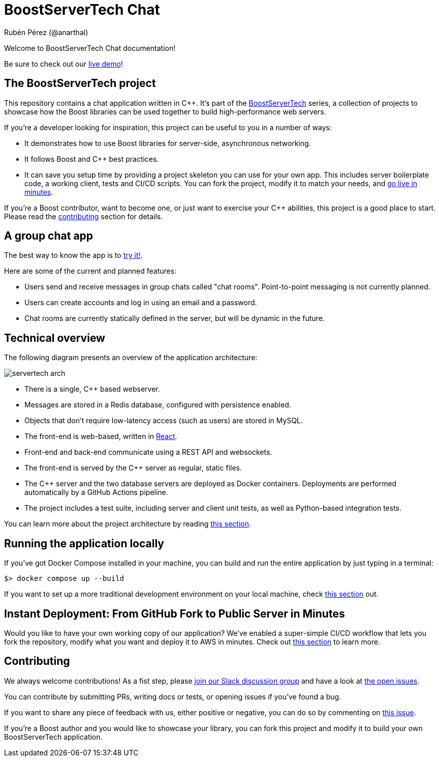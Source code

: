 = BoostServerTech Chat
Rubén Pérez (@anarthal)

Welcome to BoostServerTech Chat documentation!

Be sure to check out our http://16.171.43.27/[live demo]!

== The BoostServerTech project

This repository contains a chat application written in pass:[C++]. It's part of the
https://docs.google.com/document/d/1ZQrod1crs8EaNLLqSYIRMacwR3Rv0hC5l-gfL-jOp2M[BoostServerTech]
series, a collection of projects to showcase
how the Boost libraries can be used together to build high-performance
web servers.

If you're a developer looking for inspiration, this project can be useful
to you in a number of ways:

* It demonstrates how to use Boost libraries for server-side, asynchronous
  networking.
* It follows Boost and pass:[C++] best practices.
* It can save you setup time by providing a project skeleton you can use for
  your own app. This includes server boilerplate code, a working client,
  tests and CI/CD scripts. You can fork the project, modify it to match
  your needs, and xref:03-fork-modify-deploy#[go live in minutes].

If you're a Boost contributor, want to become one, or just want to exercise
your C++ abilities, this project is a good place to start. Please read
the xref:contributing[contributing] section for details.

== A group chat app

The best way to know the app is to http://16.171.43.27/[try it!].

Here are some of the current and planned features:

- Users send and receive messages in group chats called "chat rooms".
  Point-to-point messaging is not currently planned.
- Users can create accounts and log in using an email and a password.
- Chat rooms are currently statically defined in the server, but will be
  dynamic in the future.

== Technical overview

The following diagram presents an overview of the application architecture:

image::servertech_arch.jpg[]

- There is a single, pass:[C++] based webserver.
- Messages are stored in a Redis database, configured with persistence enabled.
- Objects that don't require low-latency access (such as users) are stored in
  MySQL.
- The front-end is web-based, written in https://react.dev/[React].
- Front-end and back-end communicate using a REST API and websockets.
- The front-end is served by the pass:[C++] server as regular, static files.
- The pass:[C++] server and the two database servers are deployed as
  Docker containers. Deployments are performed automatically by
  a GitHub Actions pipeline.
- The project includes a test suite, including server and client unit tests,
  as well as Python-based integration tests.

You can learn more about the project architecture by reading
xref:01-architecture.adoc[this section].

== Running the application locally

If you've got Docker Compose installed in your machine,
you can build and run the entire application by just typing in a terminal:

[source,bash]
```
$> docker compose up --build
```

If you want to set up a more traditional development environment on your local
machine, check xref:02-local-dev.adoc#[this section] out.

== Instant Deployment: From GitHub Fork to Public Server in Minutes

Would you like to have your own working copy of our application? We've
enabled a super-simple CI/CD workflow that lets you fork the repository,
modify what you want and deploy it to AWS in minutes. Check out
xref:03-fork-modify-deploy.adoc#[this section] to learn more.

[#contributing]
== Contributing

We always welcome contributions! As a fist step, please
https://cpplang.slack.com/archives/C06BRML5EFK[join our Slack discussion group]
and have a look at
https://github.com/anarthal/servertech-chat/issues[the open issues].

You can contribute by submitting PRs, writing docs or tests, or opening
issues if you've found a bug.

If you want to share any piece of feedback with us, either positive or negative,
you can do so by commenting on
https://github.com/anarthal/servertech-chat/issues/40[this issue].

If you're a Boost author and you would like to showcase your library, you can
fork this project and modify it to build your own BoostServerTech application.
